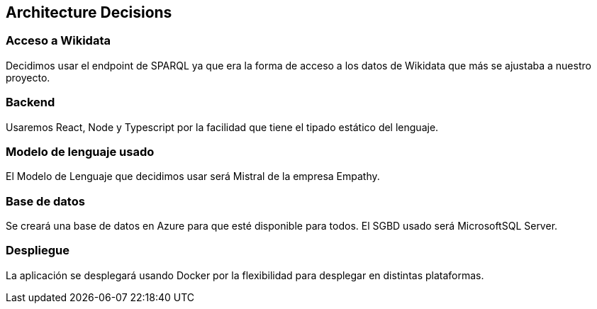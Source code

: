 ifndef::imagesdir[:imagesdir: ../images]

[[section-design-decisions]]
== Architecture Decisions


ifdef::arc42help[]
[role="arc42help"]
****
.Contents
Important, expensive, large scale or risky architecture decisions including rationales.
With "decisions" we mean selecting one alternative based on given criteria.

Please use your judgement to decide whether an architectural decision should be documented
here in this central section or whether you better document it locally
(e.g. within the white box template of one building block).

Avoid redundancy. 
Refer to section 4, where you already captured the most important decisions of your architecture.

.Motivation
Stakeholders of your system should be able to comprehend and retrace your decisions.

.Form
Various options:

* ADR (https://cognitect.com/blog/2011/11/15/documenting-architecture-decisions[Documenting Architecture Decisions]) for every important decision
* List or table, ordered by importance and consequences or:
* more detailed in form of separate sections per decision

.Further Information

See https://docs.arc42.org/section-9/[Architecture Decisions] in the arc42 documentation.
There you will find links and examples about ADR.

****
endif::arc42help[]

=== Acceso a Wikidata

Decidimos usar el endpoint de SPARQL ya que era la forma de acceso a los datos de Wikidata que más se ajustaba a nuestro proyecto.

=== Backend

Usaremos React, Node y Typescript por la facilidad que tiene el tipado estático del lenguaje.

=== Modelo de lenguaje usado

El Modelo de Lenguaje que decidimos usar será Mistral de la empresa Empathy.

=== Base de datos

Se creará una base de datos en Azure para que esté disponible para todos. El SGBD usado será MicrosoftSQL Server.

=== Despliegue

La aplicación se desplegará usando Docker por la flexibilidad para desplegar en distintas plataformas.